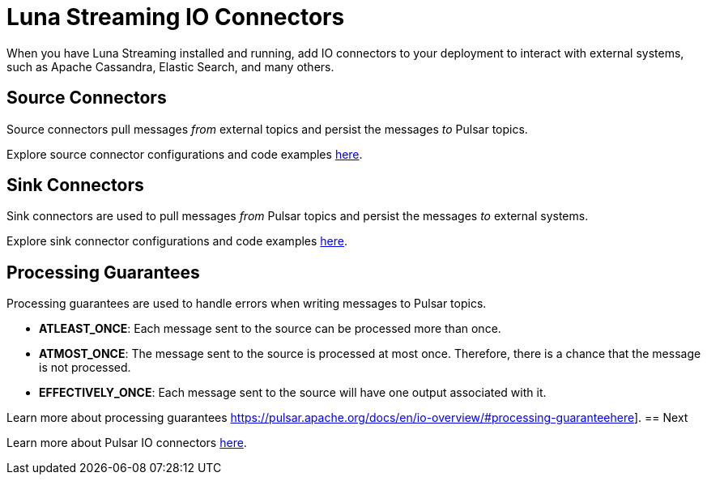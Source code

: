 = Luna Streaming IO Connectors

When you have Luna Streaming installed and running, add IO connectors to your deployment to interact with external systems, such as Apache Cassandra, Elastic Search, and many others.

== Source Connectors

Source connectors pull messages _from_ external topics and persist the messages _to_ Pulsar topics.

Explore source connector configurations and code examples https://pulsar.apache.org/docs/en/io-connectors/#source-connector[here].

== Sink Connectors

Sink connectors are used to pull messages _from_ Pulsar topics and persist the messages _to_ external systems.

Explore sink connector configurations and code examples https://pulsar.apache.org/docs/en/io-connectors/#sink-connector[here].

== Processing Guarantees

Processing guarantees are used to handle errors when writing messages to Pulsar topics.

* *ATLEAST_ONCE*: Each message sent to the source can be processed more than once.
* *ATMOST_ONCE*: The message sent to the source is processed at most once. Therefore, there is a chance that the message is not processed.
* *EFFECTIVELY_ONCE*: Each message sent to the source will have one output associated with it.

Learn more about processing guarantees https://pulsar.apache.org/docs/en/io-overview/#processing-guaranteehere].
== Next

Learn more about Pulsar IO connectors https://pulsar.apache.org/docs/en/io-overview/[here].




